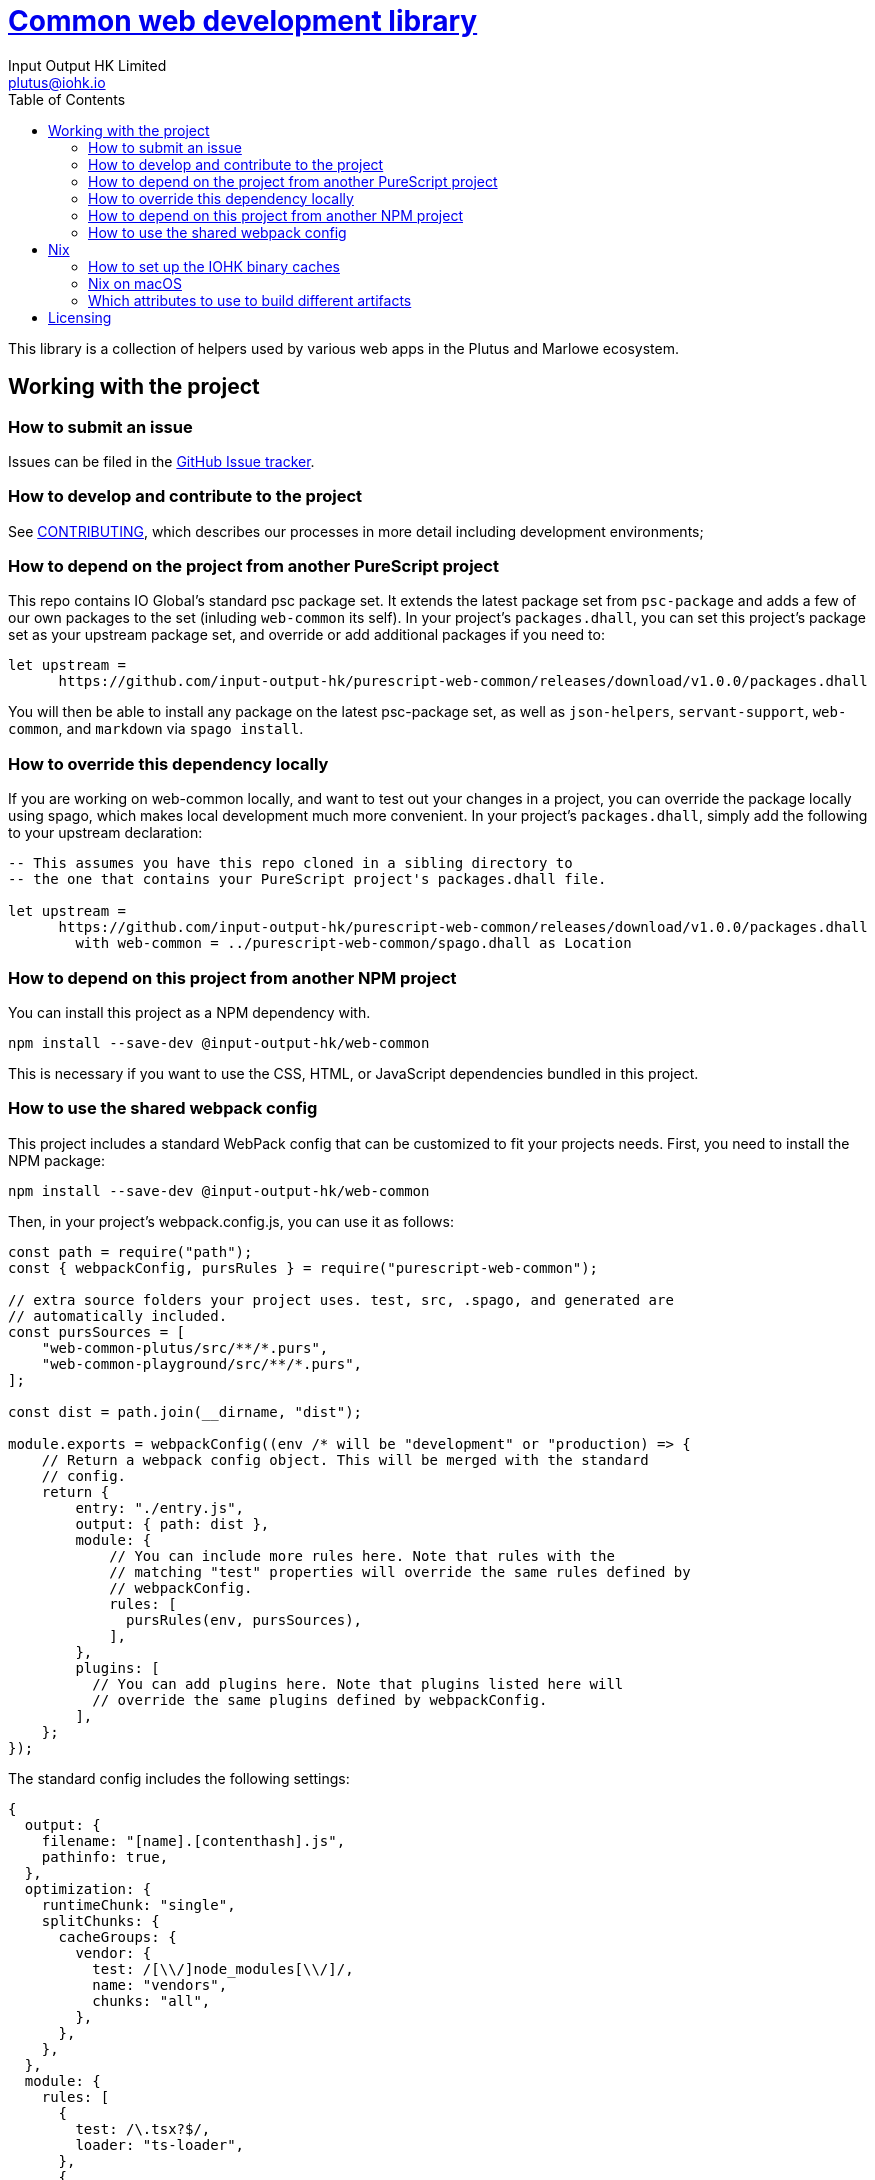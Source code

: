 = https://github.com/input-output-hk/web-common[Common web development library]
:email: plutus@iohk.io
:author: Input Output HK Limited
:toc: left
:reproducible:

This library is a collection of helpers used by various web apps in the Plutus
and Marlowe ecosystem.

== Working with the project

=== How to submit an issue

Issues can be filed in the https://github.com/input-output-hk/web-common/issues[GitHub Issue tracker].

[[how-to-develop]]
=== How to develop and contribute to the project

See link:CONTRIBUTING{outfilesuffix}[CONTRIBUTING], which describes our processes in more detail including development environments;

=== How to depend on the project from another PureScript project

This repo contains IO Global's standard psc package set. It extends the latest
package set from `psc-package` and adds a few of our own packages to the set
(inluding `web-common` its self). In your project's `packages.dhall`, you can
set this project's package set as your upstream package set, and override or
add additional packages if you need to:

----
let upstream =
      https://github.com/input-output-hk/purescript-web-common/releases/download/v1.0.0/packages.dhall
----

You will then be able to install any package on the latest psc-package set, as
well as `json-helpers`, `servant-support`, `web-common`, and `markdown` via
`spago install`.

=== How to override this dependency locally

If you are working on web-common locally, and want to test out your changes in
a project, you can override the package locally using spago, which makes local
development much more convenient. In your project's `packages.dhall`, simply
add the following to your upstream declaration:

----
-- This assumes you have this repo cloned in a sibling directory to
-- the one that contains your PureScript project's packages.dhall file.

let upstream =
      https://github.com/input-output-hk/purescript-web-common/releases/download/v1.0.0/packages.dhall
        with web-common = ../purescript-web-common/spago.dhall as Location
----

=== How to depend on this project from another NPM project

You can install this project as a NPM dependency with.

----
npm install --save-dev @input-output-hk/web-common
----

This is necessary if you want to use the CSS, HTML, or JavaScript dependencies
bundled in this project.

=== How to use the shared webpack config

This project includes a standard WebPack config that can be customized to fit
your projects needs. First, you need to install the NPM package:

----
npm install --save-dev @input-output-hk/web-common
----

Then, in your project's webpack.config.js, you can use it as follows:

----
const path = require("path");
const { webpackConfig, pursRules } = require("purescript-web-common");

// extra source folders your project uses. test, src, .spago, and generated are
// automatically included.
const pursSources = [
    "web-common-plutus/src/**/*.purs",
    "web-common-playground/src/**/*.purs",
];

const dist = path.join(__dirname, "dist");

module.exports = webpackConfig((env /* will be "development" or "production) => {
    // Return a webpack config object. This will be merged with the standard
    // config.
    return {
        entry: "./entry.js",
        output: { path: dist },
        module: {
            // You can include more rules here. Note that rules with the
            // matching "test" properties will override the same rules defined by
            // webpackConfig.
            rules: [
              pursRules(env, pursSources),
            ],
        },
        plugins: [
          // You can add plugins here. Note that plugins listed here will
          // override the same plugins defined by webpackConfig.
        ],
    };
});
----

The standard config includes the following settings:

----
{
  output: {
    filename: "[name].[contenthash].js",
    pathinfo: true,
  },
  optimization: {
    runtimeChunk: "single",
    splitChunks: {
      cacheGroups: {
        vendor: {
          test: /[\\/]node_modules[\\/]/,
          name: "vendors",
          chunks: "all",
        },
      },
    },
  },
  module: {
    rules: [
      {
        test: /\.tsx?$/,
        loader: "ts-loader",
      },
      {
        test: /\.css$/,
        use: [MiniCssExtractPlugin.loader, "css-loader", "postcss-loader"],
      },
      {
        test: /\.(png|svg|jpg|jpeg|gif|woff|woff2|eot|ttf|otf)$/i,
        type: "asset/resource",
      },
    ],
  },
  plugins: [
    new MiniCssExtractPlugin({
      filename: "[name]-[chunkhash].css",
      chunkFilename: "[id].css",
    }),
  ],
  resolve: {
    modules: ["node_modules"],
    extensions: [".purs", ".js", ".ts", ".tsx"],
  },
  resolveLoader: {
    modules: ["node_modules"],
  },
  stats: {
    children: false,
  },
}
----

In development mode, the following settings are applied:

----
{
    mode: "development",
    devtool: "eval-cheap-source-map",
    devServer: {
      compress: true,
      port: 8009,
      stats: "errors-warnings",
    },
}
----

While in production, the following settings are applied:

----
class ErrorReportingPlugin {
  apply(compiler) {
    compiler.hooks.done.tap("ErrorReportingPlugin", (stats) =>
      process.stderr.write(stats.toString("errors-only"))
    );
  }
}

{
  mode: "production",
  devtool: false,
  plugins: [new ErrorReportingPlugin()],
}
----

Notice that this configuration includes postcss, which means that you need to
create a `postcss.config.js` file in the root of your project, even if it is a
stub config.

[[prerequisites]]
==== Prerequisites

You can build the project either with `Nix` using the provided `nix-shell`
(recommended) or by installing PureScript and spago.

===== Nix

Install https://nixos.org/nix/[Nix] (recommended). following the instructions on the https://nixos.org/nix/[Nix website].

See <<nix-advice>> for further advice on using Nix.

The project is built using `nix-build` (or `nix build` if you are a flakes user).

From the project root directory, you can also run `nix-shell` (or `nix develop` if
you use flakes) to drop into a development shell with all necessary tooling
installed. Additionally, Lorri is supported if you are a Lorri user.

===== Non-Nix

You can build some of the Haskell packages without Nix, but this is not recommended and we don't guarantee that these prerequisites are sufficient.
If you use Nix, these tools are provided for you via `shell.nix`, and you do *not* need to install them yourself.

* You can install PureScript and Spago using `npm` or `yarn` (`npm i -g purescript spago` or `yarn gliobal add purescript spago`)

You can build the project with `spago build`.

[[nix-advice]]
== Nix

[[iohk-binary-cache]]
=== How to set up the IOHK binary caches

Adding the IOHK binary cache to your Nix configuration will speed up
builds a lot, since many things will have been built already by our CI.

If you find you are building packages that are not defined in this
repository, or if the build seems to take a very long time then you may
not have this set up properly.

To set up the cache:

. On non-NixOS, edit `/etc/nix/nix.conf` and add the following lines:
+
----
substituters        = https://hydra.iohk.io https://iohk.cachix.org https://cache.nixos.org/
trusted-public-keys = hydra.iohk.io:f/Ea+s+dFdN+3Y/G+FDgSq+a5NEWhJGzdjvKNGv0/EQ= iohk.cachix.org-1:DpRUyj7h7V830dp/i6Nti+NEO2/nhblbov/8MW7Rqoo= cache.nixos.org-1:6NCHdD59X431o0gWypbMrAURkbJ16ZPMQFGspcDShjY=
----
+
[NOTE]
====
If you don't have an `/etc/nix/nix.conf` or don't want to edit it, you may add the `nix.conf` lines to `~/.config/nix/nix.conf` instead.
You must be a https://nixos.org/nix/manual/#ssec-multi-user[trusted user] to do this.
====
. On NixOS, set the following NixOS options:
+
----
nix = {
  binaryCaches          = [ "https://hydra.iohk.io" "https://iohk.cachix.org" ];
  binaryCachePublicKeys = [ "hydra.iohk.io:f/Ea+s+dFdN+3Y/G+FDgSq+a5NEWhJGzdjvKNGv0/EQ=" "iohk.cachix.org-1:DpRUyj7h7V830dp/i6Nti+NEO2/nhblbov/8MW7Rqoo=" ];
};
----


=== Nix on macOS

Nix on macOS can be a bit tricky. In particular, sandboxing is disabled by default, which can lead to strange failures.

These days it should be safe to turn on sandboxing on macOS with a few exceptions. Consider setting the following Nix settings, in the same way as in xref:iohk-binary-cache[previous section]:

----
sandbox = true
extra-sandbox-paths = /System/Library/Frameworks /System/Library/PrivateFrameworks /usr/lib /private/tmp /private/var/tmp /usr/bin/env
----


[[nix-build-attributes]]
=== Which attributes to use to build different artifacts

link:./default.nix[`default.nix`] defines a package set with attributes for all the artifacts you can build from this repository.
These can be built using `nix build`.
For example:

----
nix build -f default.nix docs.site
----

.Example attributes
* Project packages: defined inside `marlowe.haskell.packages`
** e.g. `marlowe.haskell.packages.marlowe.components.library`

There are other attributes defined in link:./default.nix[`default.nix`].

== Licensing

You are free to copy, modify, and distribute Marlowe under the terms
of the Apache 2.0 license. See the link:./LICENSE[LICENSE]
and link:./NOTICE[NOTICE] files for details.
